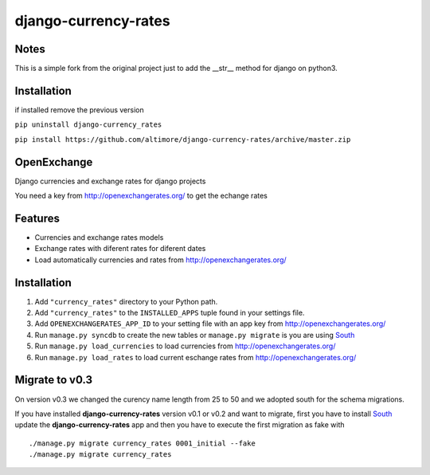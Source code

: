 =====================
django-currency-rates
=====================

Notes
=====

This is a simple fork from the original project just to add the __str__ method for django on python3.


Installation
============

if installed remove the previous version

``pip uninstall django-currency_rates``

``pip install https://github.com/altimore/django-currency-rates/archive/master.zip``

OpenExchange
============

Django currencies and exchange rates for django projects

You need a key from http://openexchangerates.org/ to get the echange rates

Features
========

- Currencies and exchange rates models
- Exchange rates with diferent rates for diferent dates
- Load automatically currencies and rates from http://openexchangerates.org/

Installation
============

#. Add ``"currency_rates"`` directory to your Python path.
#. Add ``"currency_rates"`` to the ``INSTALLED_APPS`` tuple found in
   your settings file.
#. Add ``OPENEXCHANGERATES_APP_ID`` to your setting file with an app key from http://openexchangerates.org/
#. Run ``manage.py syncdb`` to create the new tables or ``manage.py migrate`` is you are using South_
#. Run ``manage.py load_currencies`` to load currencies from http://openexchangerates.org/
#. Run ``manage.py load_rates`` to load current eschange rates from http://openexchangerates.org/

Migrate to v0.3
===============

On version v0.3 we changed the curency name length from 25 to 50 and we adopted south for
the schema migrations.

If you have installed **django-currency-rates** version v0.1 or v0.2 and want to migrate,
first you have to install South_ update the **django-currency-rates** app and then you have to execute
the first migration as fake with ::

    ./manage.py migrate currency_rates 0001_initial --fake
    ./manage.py migrate currency_rates


.. _South: http://south.aeracode.org/
